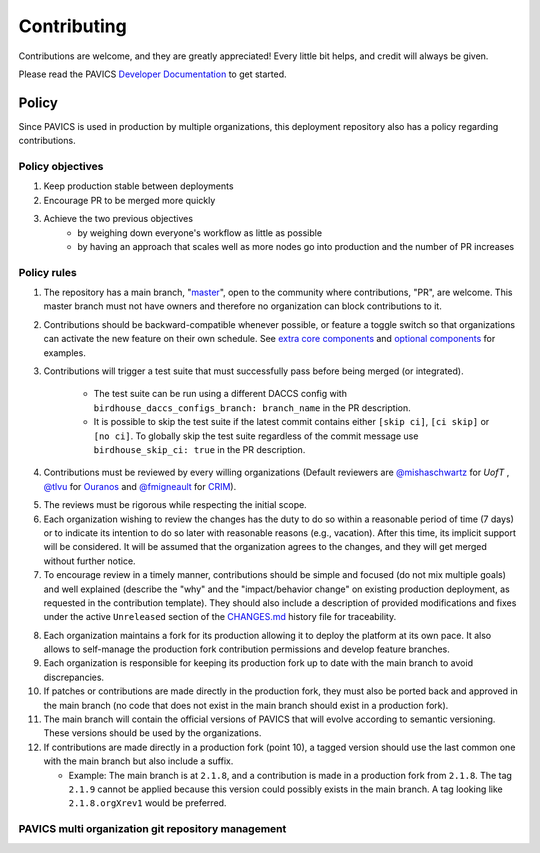 Contributing
============

Contributions are welcome, and they are greatly appreciated! Every little bit helps, and credit will always be given.

Please read the PAVICS `Developer Documentation`_ to get started.

.. _Developer Documentation: https://birdhouse-deploy.readthedocs.io/en/latest/

Policy
------
Since PAVICS is used in production by multiple organizations, this deployment repository also has a policy regarding contributions.

Policy objectives
~~~~~~~~~~~~~~~~~~~~~

1. Keep production stable between deployments
2. Encourage PR to be merged more quickly
3. Achieve the two previous objectives
    * by weighing down everyone's workflow as little as possible
    * by having an approach that scales well as more nodes go into production and the number of PR increases

Policy rules
~~~~~~~~~~~~~~~~~~~~~

1. The repository has a main branch, "`master`_", open to the community where contributions, "PR", are welcome.
   This master branch must not have owners and therefore no organization can block contributions to it.

.. _master: https://github.com/bird-house/birdhouse-deploy

2. Contributions should be backward-compatible whenever possible, or feature a toggle switch so that organizations
   can activate the new feature on their own schedule. See `extra core components`_ and `optional components`_ for
   examples.

.. _extra core components: https://github.com/bird-house/birdhouse-deploy/blob/master/birdhouse/components/README.rst
.. _optional components: https://github.com/bird-house/birdhouse-deploy/blob/master/birdhouse/optional-components/README.rst

3. Contributions will trigger a test suite that must successfully pass before being merged (or integrated).

    * The test suite can be run using a different DACCS config with ``birdhouse_daccs_configs_branch: branch_name`` in the PR description.
    * It is possible to skip the test suite if the latest commit contains either ``[skip ci]``, ``[ci skip]`` or ``[no ci]``.
      To globally skip the test suite regardless of the commit message use ``birdhouse_skip_ci: true`` in the PR description.

4. Contributions must be reviewed by every willing organizations
   (Default reviewers are `@mishaschwartz`_ for `UofT` , `@tlvu`_ for `Ouranos`_ and `@fmigneault`_ for `CRIM`_).

.. _@mishaschwartz: https://github.com/mishaschwartz
.. _@tlvu: https://github.com/tlvu
.. _Ouranos: https://github.com/Ouranosinc
.. _@fmigneault: https://github.com/fmigneault
.. _CRIM: https://github.com/crim-ca

5. The reviews must be rigorous while respecting the initial scope.

6. Each organization wishing to review the changes has the duty to do so within a reasonable period of time (7 days)
   or to indicate its intention to do so later with reasonable reasons (e.g., vacation). After this time, its implicit
   support will be considered. It will be assumed that the organization agrees to the changes, and they will get merged
   without further notice.

7. To encourage review in a timely manner, contributions should be simple and focused (do not mix multiple goals) and
   well explained (describe the "why" and the "impact/behavior change" on existing production deployment, as requested
   in the contribution template).
   They should also include a description of provided modifications and fixes under the active ``Unreleased`` section
   of the `CHANGES.md`_ history file for traceability.

.. _CHANGES.md: https://github.com/bird-house/birdhouse-deploy/blob/master/CHANGES.md

8. Each organization maintains a fork for its production allowing it to deploy the platform at its own pace.
   It also allows to self-manage the production fork contribution permissions and develop feature branches.

9. Each organization is responsible for keeping its production fork up to date with the main branch to avoid
   discrepancies.

10. If patches or contributions are made directly in the production fork, they must also be ported back and approved in
    the main branch (no code that does not exist in the main branch should exist in a production fork).

11. The main branch will contain the official versions of PAVICS that will evolve according to semantic versioning.
    These versions should be used by the organizations.

12. If contributions are made directly in a production fork (point 10), a tagged version should use the last common one
    with the main branch but also include a suffix.

    * Example: The main branch is at ``2.1.8``, and a contribution is made in a production fork from ``2.1.8``.
      The tag ``2.1.9`` cannot be applied because this version could possibly exists in the main branch.
      A tag looking like ``2.1.8.orgXrev1`` would be preferred.

PAVICS multi organization git repository management
~~~~~~~~~~~~~~~~~~~~~~~~~~~~~~~~~~~~~~~~~~~~~~~~~~~

.. image:: https://raw.githubusercontent.com/bird-house/birdhouse-deploy/master/docs/source/images/multi_organizations_management.jpg
  :alt: PAVICS multi organization git repository management

